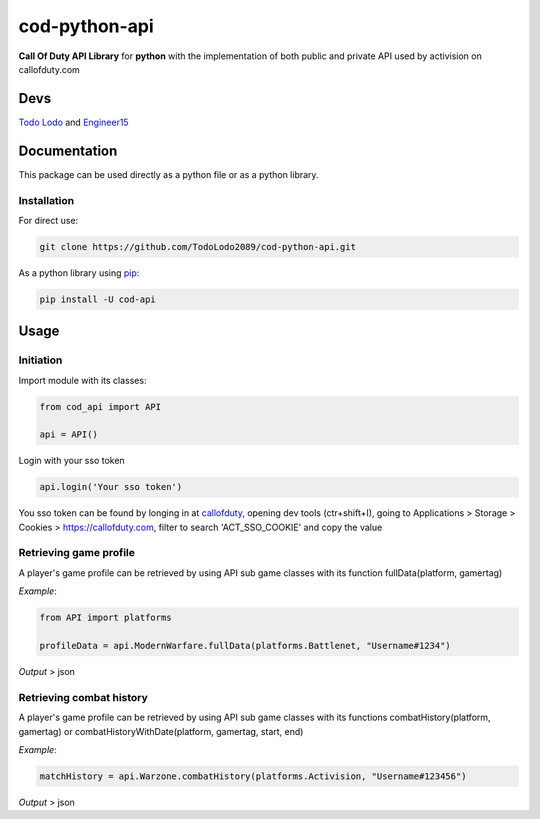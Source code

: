 ==============
cod-python-api
==============
**Call Of Duty API Library** for **python** with the implementation of both public and private API used by activision on 
callofduty.com

Devs
====
`Todo Lodo`_ and `Engineer15`_

.. _Todo Lodo: https://github.com/TodoLodo2089
.. _Engineer15: https://github.com/Engineer152

Documentation
=============
This package can be used directly as a python file or as a python library.

Installation
------------

For direct use:

.. code-block:: bash

    git clone https://github.com/TodoLodo2089/cod-python-api.git

As a python library using `pip`_:

.. code-block:: bash

    pip install -U cod-api

.. _pip: https://pip.pypa.io/en/stable/getting-started/

Usage
=====

Initiation
----------

Import module with its classes:

.. code-block:: python

    from cod_api import API

    api = API()


Login with your sso token

.. code-block:: python

    api.login('Your sso token')

You sso token can be found by longing in at `callofduty`_, opening dev tools (ctr+shift+I),
going to Applications > Storage > Cookies > https://callofduty.com, filter to search 'ACT_SSO_COOKIE' and
copy the value

.. _callofduty: https://my.callofduty.com/

Retrieving game profile
-----------------------
A player's game profile can be retrieved by using API sub game classes with its function fullData(platform, gamertag)

*Example*:

.. code-block:: python

    from API import platforms

    profileData = api.ModernWarfare.fullData(platforms.Battlenet, "Username#1234")

*Output* > json

Retrieving combat history
-------------------------
A player's game profile can be retrieved by using API sub game classes with its functions combatHistory(platform, gamertag) or 
combatHistoryWithDate(platform, gamertag, start, end)

*Example*:

.. code-block:: python

    matchHistory = api.Warzone.combatHistory(platforms.Activision, "Username#123456")

*Output* > json